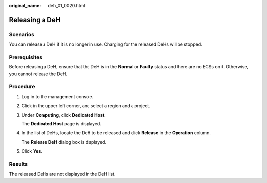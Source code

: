 :original_name: deh_01_0020.html

.. _deh_01_0020:

Releasing a DeH
===============

Scenarios
---------

You can release a DeH if it is no longer in use. Charging for the released DeHs will be stopped.

Prerequisites
-------------

Before releasing a DeH, ensure that the DeH is in the **Normal** or **Faulty** status and there are no ECSs on it. Otherwise, you cannot release the DeH.

Procedure
---------

#. Log in to the management console.

#. Click |image1| in the upper left corner, and select a region and a project.

#. Under **Computing**, click **Dedicated Host**.

   The **Dedicated Host** page is displayed.

#. In the list of DeHs, locate the DeH to be released and click **Release** in the **Operation** column.

   The **Release DeH** dialog box is displayed.

#. Click **Yes**.

Results
-------

The released DeHs are not displayed in the DeH list.

.. |image1| image:: /_static/images/en-us_image_0210485079.png
